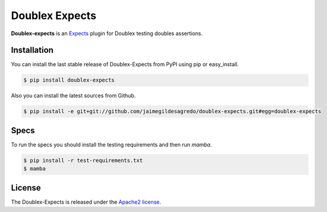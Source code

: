 Doublex Expects
===============

.. image:: http://img.shields.io/pypi/v/doublex-expects.svg
    :target: https://pypi.python.org/pypi/doublex-expects
    :alt: Latest version

.. image:: http://img.shields.io/pypi/dm/doublex-expects.svg
    :target: https://pypi.python.org/pypi/doublex-expects
    :alt: Number of PyPI downloads

.. image:: https://secure.travis-ci.org/jaimegildesagredo/doublex-expects.png?branch=master
    :target: http://travis-ci.org/jaimegildesagredo/doublex-expects

**Doublex-expects** is an `Expects <https://github.com/jaimegildesagredo/expects>`_ plugin for Doublex testing doubles assertions.

Installation
------------

You can install the last stable release of Doublex-Expects from PyPI using pip or easy_install.

.. code-block:: bash

    $ pip install doublex-expects

Also you can install the latest sources from Github.

.. code-block:: bash

     $ pip install -e git+git://github.com/jaimegildesagredo/doublex-expects.git#egg=doublex-expects

Specs
-----

To run the specs you should install the testing requirements and then run `mamba`.

.. code-block:: bash

    $ pip install -r test-requirements.txt
    $ mamba

License
-------

The Doublex-Expects is released under the `Apache2 license <http://www.apache.org/licenses/LICENSE-2.0.html>`_.

